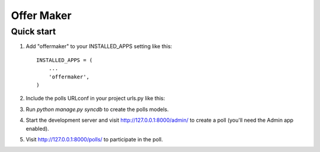 =====
Offer Maker
=====


Quick start
-----------

1. Add "offermaker" to your INSTALLED_APPS setting like this::

      INSTALLED_APPS = (
          ...
          'offermaker',
      )

2. Include the polls URLconf in your project urls.py like this::


3. Run `python manage.py syncdb` to create the polls models.

4. Start the development server and visit http://127.0.0.1:8000/admin/
   to create a poll (you'll need the Admin app enabled).

5. Visit http://127.0.0.1:8000/polls/ to participate in the poll.
